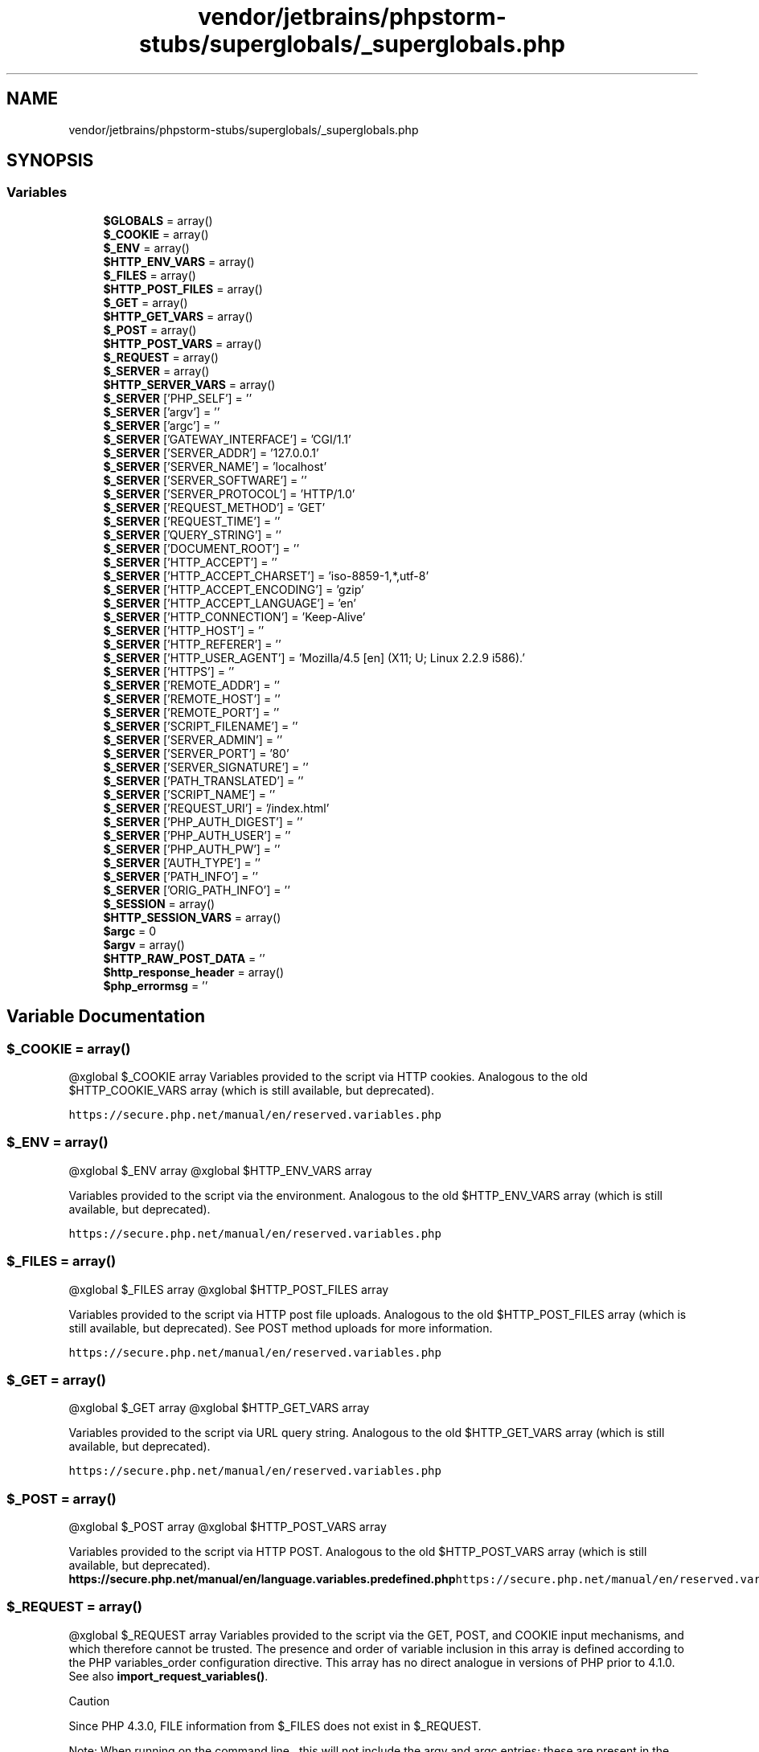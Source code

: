 .TH "vendor/jetbrains/phpstorm-stubs/superglobals/_superglobals.php" 3 "Sat Sep 26 2020" "Safaricom SDP" \" -*- nroff -*-
.ad l
.nh
.SH NAME
vendor/jetbrains/phpstorm-stubs/superglobals/_superglobals.php
.SH SYNOPSIS
.br
.PP
.SS "Variables"

.in +1c
.ti -1c
.RI "\fB$GLOBALS\fP = array()"
.br
.ti -1c
.RI "\fB$_COOKIE\fP = array()"
.br
.ti -1c
.RI "\fB$_ENV\fP = array()"
.br
.ti -1c
.RI "\fB$HTTP_ENV_VARS\fP = array()"
.br
.ti -1c
.RI "\fB$_FILES\fP = array()"
.br
.ti -1c
.RI "\fB$HTTP_POST_FILES\fP = array()"
.br
.ti -1c
.RI "\fB$_GET\fP = array()"
.br
.ti -1c
.RI "\fB$HTTP_GET_VARS\fP = array()"
.br
.ti -1c
.RI "\fB$_POST\fP = array()"
.br
.ti -1c
.RI "\fB$HTTP_POST_VARS\fP = array()"
.br
.ti -1c
.RI "\fB$_REQUEST\fP = array()"
.br
.ti -1c
.RI "\fB$_SERVER\fP = array()"
.br
.ti -1c
.RI "\fB$HTTP_SERVER_VARS\fP = array()"
.br
.ti -1c
.RI "\fB$_SERVER\fP ['PHP_SELF'] = ''"
.br
.ti -1c
.RI "\fB$_SERVER\fP ['argv'] = ''"
.br
.ti -1c
.RI "\fB$_SERVER\fP ['argc'] = ''"
.br
.ti -1c
.RI "\fB$_SERVER\fP ['GATEWAY_INTERFACE'] = 'CGI/1\&.1'"
.br
.ti -1c
.RI "\fB$_SERVER\fP ['SERVER_ADDR'] = '127\&.0\&.0\&.1'"
.br
.ti -1c
.RI "\fB$_SERVER\fP ['SERVER_NAME'] = 'localhost'"
.br
.ti -1c
.RI "\fB$_SERVER\fP ['SERVER_SOFTWARE'] = ''"
.br
.ti -1c
.RI "\fB$_SERVER\fP ['SERVER_PROTOCOL'] = 'HTTP/1\&.0'"
.br
.ti -1c
.RI "\fB$_SERVER\fP ['REQUEST_METHOD'] = 'GET'"
.br
.ti -1c
.RI "\fB$_SERVER\fP ['REQUEST_TIME'] = ''"
.br
.ti -1c
.RI "\fB$_SERVER\fP ['QUERY_STRING'] = ''"
.br
.ti -1c
.RI "\fB$_SERVER\fP ['DOCUMENT_ROOT'] = ''"
.br
.ti -1c
.RI "\fB$_SERVER\fP ['HTTP_ACCEPT'] = ''"
.br
.ti -1c
.RI "\fB$_SERVER\fP ['HTTP_ACCEPT_CHARSET'] = 'iso\-8859\-1,*,utf\-8'"
.br
.ti -1c
.RI "\fB$_SERVER\fP ['HTTP_ACCEPT_ENCODING'] = 'gzip'"
.br
.ti -1c
.RI "\fB$_SERVER\fP ['HTTP_ACCEPT_LANGUAGE'] = 'en'"
.br
.ti -1c
.RI "\fB$_SERVER\fP ['HTTP_CONNECTION'] = 'Keep\-Alive'"
.br
.ti -1c
.RI "\fB$_SERVER\fP ['HTTP_HOST'] = ''"
.br
.ti -1c
.RI "\fB$_SERVER\fP ['HTTP_REFERER'] = ''"
.br
.ti -1c
.RI "\fB$_SERVER\fP ['HTTP_USER_AGENT'] = 'Mozilla/4\&.5 [en] (X11; U; Linux 2\&.2\&.9 i586)\&.'"
.br
.ti -1c
.RI "\fB$_SERVER\fP ['HTTPS'] = ''"
.br
.ti -1c
.RI "\fB$_SERVER\fP ['REMOTE_ADDR'] = ''"
.br
.ti -1c
.RI "\fB$_SERVER\fP ['REMOTE_HOST'] = ''"
.br
.ti -1c
.RI "\fB$_SERVER\fP ['REMOTE_PORT'] = ''"
.br
.ti -1c
.RI "\fB$_SERVER\fP ['SCRIPT_FILENAME'] = ''"
.br
.ti -1c
.RI "\fB$_SERVER\fP ['SERVER_ADMIN'] = ''"
.br
.ti -1c
.RI "\fB$_SERVER\fP ['SERVER_PORT'] = '80'"
.br
.ti -1c
.RI "\fB$_SERVER\fP ['SERVER_SIGNATURE'] = ''"
.br
.ti -1c
.RI "\fB$_SERVER\fP ['PATH_TRANSLATED'] = ''"
.br
.ti -1c
.RI "\fB$_SERVER\fP ['SCRIPT_NAME'] = ''"
.br
.ti -1c
.RI "\fB$_SERVER\fP ['REQUEST_URI'] = '/index\&.html'"
.br
.ti -1c
.RI "\fB$_SERVER\fP ['PHP_AUTH_DIGEST'] = ''"
.br
.ti -1c
.RI "\fB$_SERVER\fP ['PHP_AUTH_USER'] = ''"
.br
.ti -1c
.RI "\fB$_SERVER\fP ['PHP_AUTH_PW'] = ''"
.br
.ti -1c
.RI "\fB$_SERVER\fP ['AUTH_TYPE'] = ''"
.br
.ti -1c
.RI "\fB$_SERVER\fP ['PATH_INFO'] = ''"
.br
.ti -1c
.RI "\fB$_SERVER\fP ['ORIG_PATH_INFO'] = ''"
.br
.ti -1c
.RI "\fB$_SESSION\fP = array()"
.br
.ti -1c
.RI "\fB$HTTP_SESSION_VARS\fP = array()"
.br
.ti -1c
.RI "\fB$argc\fP = 0"
.br
.ti -1c
.RI "\fB$argv\fP = array()"
.br
.ti -1c
.RI "\fB$HTTP_RAW_POST_DATA\fP = ''"
.br
.ti -1c
.RI "\fB$http_response_header\fP = array()"
.br
.ti -1c
.RI "\fB$php_errormsg\fP = ''"
.br
.in -1c
.SH "Variable Documentation"
.PP 
.SS "$_COOKIE = array()"
@xglobal $_COOKIE array Variables provided to the script via HTTP cookies\&. Analogous to the old $HTTP_COOKIE_VARS array (which is still available, but deprecated)\&.
.PP
\fChttps://secure\&.php\&.net/manual/en/reserved\&.variables\&.php\fP 
.SS "$_ENV = array()"
@xglobal $_ENV array @xglobal $HTTP_ENV_VARS array
.PP
Variables provided to the script via the environment\&. Analogous to the old $HTTP_ENV_VARS array (which is still available, but deprecated)\&.
.PP
\fChttps://secure\&.php\&.net/manual/en/reserved\&.variables\&.php\fP 
.SS "$_FILES = array()"
@xglobal $_FILES array @xglobal $HTTP_POST_FILES array
.PP
Variables provided to the script via HTTP post file uploads\&. Analogous to the old $HTTP_POST_FILES array (which is still available, but deprecated)\&. See POST method uploads for more information\&.
.PP
\fChttps://secure\&.php\&.net/manual/en/reserved\&.variables\&.php\fP 
.SS "$_GET = array()"
@xglobal $_GET array @xglobal $HTTP_GET_VARS array
.PP
Variables provided to the script via URL query string\&. Analogous to the old $HTTP_GET_VARS array (which is still available, but deprecated)\&.
.PP
\fChttps://secure\&.php\&.net/manual/en/reserved\&.variables\&.php\fP 
.SS "$_POST = array()"
@xglobal $_POST array @xglobal $HTTP_POST_VARS array
.PP
Variables provided to the script via HTTP POST\&. Analogous to the old $HTTP_POST_VARS array (which is still available, but deprecated)\&. \fBhttps://secure\&.php\&.net/manual/en/language\&.variables\&.predefined\&.php\fP\fChttps://secure\&.php\&.net/manual/en/reserved\&.variables\&.php\fP 
.SS "$_REQUEST = array()"
@xglobal $_REQUEST array Variables provided to the script via the GET, POST, and COOKIE input mechanisms, and which therefore cannot be trusted\&. The presence and order of variable inclusion in this array is defined according to the PHP variables_order configuration directive\&. This array has no direct analogue in versions of PHP prior to 4\&.1\&.0\&. See also \fBimport_request_variables()\fP\&. 
.PP
Caution 
.PP
Since PHP 4\&.3\&.0, FILE information from $_FILES does not exist in $_REQUEST\&. 
.PP
Note: When running on the command line , this will not include the argv and argc entries; these are present in the $_SERVER array\&.
.PP
\fChttps://secure\&.php\&.net/manual/en/reserved\&.variables\&.php\fP 
.SS "$_SERVER = array()"
@xglobal $_SERVER array @xglobal $HTTP_SERVER_VARS array
.PP
Variables set by the web server or otherwise directly related to the execution environment of the current script\&. Analogous to the old $HTTP_SERVER_VARS array (which is still available, but deprecated)\&.
.PP
\fChttps://secure\&.php\&.net/manual/en/reserved\&.variables\&.php\fP 
.SS "$_SERVER[ 'argc'] = ''"

.SS "$_SERVER[ 'argv'] = ''"

.SS "$_SERVER[ 'AUTH_TYPE'] = ''"

.SS "$_SERVER[ 'DOCUMENT_ROOT'] = ''"

.SS "$_SERVER[ 'GATEWAY_INTERFACE'] = 'CGI/1\&.1'"

.SS "$_SERVER[ 'HTTP_ACCEPT'] = ''"

.SS "$_SERVER[ 'HTTP_ACCEPT_CHARSET'] = 'iso\-8859\-1,*,utf\-8'"

.SS "$_SERVER[ 'HTTP_ACCEPT_ENCODING'] = 'gzip'"

.SS "$_SERVER[ 'HTTP_ACCEPT_LANGUAGE'] = 'en'"

.SS "$_SERVER[ 'HTTP_CONNECTION'] = 'Keep\-Alive'"

.SS "$_SERVER[ 'HTTP_HOST'] = ''"

.SS "$_SERVER[ 'HTTP_REFERER'] = ''"

.SS "$_SERVER[ 'HTTP_USER_AGENT'] = 'Mozilla/4\&.5 [en] (X11; U; Linux 2\&.2\&.9 i586)\&.'"

.SS "$_SERVER[ 'HTTPS'] = ''"

.SS "$_SERVER[ 'ORIG_PATH_INFO'] = ''"

.SS "$_SERVER[ 'PATH_INFO'] = ''"

.SS "$_SERVER[ 'PATH_TRANSLATED'] = ''"

.SS "$_SERVER[ 'PHP_AUTH_DIGEST'] = ''"

.SS "$_SERVER[ 'PHP_AUTH_PW'] = ''"

.SS "$_SERVER[ 'PHP_AUTH_USER'] = ''"

.SS "$_SERVER[ 'PHP_SELF'] = ''"

.SS "$_SERVER[ 'QUERY_STRING'] = ''"

.SS "$_SERVER[ 'REMOTE_ADDR'] = ''"

.SS "$_SERVER[ 'REMOTE_HOST'] = ''"

.SS "$_SERVER[ 'REMOTE_PORT'] = ''"

.SS "$_SERVER[ 'REQUEST_METHOD'] = 'GET'"

.SS "$_SERVER[ 'REQUEST_TIME'] = ''"

.SS "$_SERVER[ 'REQUEST_URI'] = '/index\&.html'"

.SS "$_SERVER[ 'SCRIPT_FILENAME'] = ''"

.SS "$_SERVER[ 'SCRIPT_NAME'] = ''"

.SS "$_SERVER[ 'SERVER_ADDR'] = '127\&.0\&.0\&.1'"

.SS "$_SERVER[ 'SERVER_ADMIN'] = ''"

.SS "$_SERVER[ 'SERVER_NAME'] = 'localhost'"

.SS "$_SERVER[ 'SERVER_PORT'] = '80'"

.SS "$_SERVER[ 'SERVER_PROTOCOL'] = 'HTTP/1\&.0'"

.SS "$_SERVER[ 'SERVER_SIGNATURE'] = ''"

.SS "$_SERVER[ 'SERVER_SOFTWARE'] = ''"

.SS "$_SESSION = array()"
@xglobal $_SESSION array @xglobal $HTTP_SESSION_VARS array
.PP
Variables which are currently registered to a script's session\&. Analogous to the old $HTTP_SESSION_VARS array (which is still available, but deprecated)\&. See the Session handling functions section for more information\&.
.PP
\fChttps://secure\&.php\&.net/manual/en/reserved\&.variables\&.php\fP 
.SS "$argc = 0"
@xglobal $argc int
.PP
The number of arguments passed to script
.PP
\fChttps://secure\&.php\&.net/manual/en/reserved\&.variables\&.php\fP 
.SS "$argv = array()"
@xglobal $argv array
.PP
Array of arguments passed to script
.PP
\fChttps://secure\&.php\&.net/manual/en/reserved\&.variables\&.php\fP 
.SS "$GLOBALS = array()"
@xglobal $GLOBALS array Contains a reference to every variable which is currently available within the global scope of the script\&. The keys of this array are the names of the global variables\&. $GLOBALS has existed since PHP 3\&.
.PP
\fChttps://secure\&.php\&.net/manual/en/reserved\&.variables\&.php\fP 
.SS "$HTTP_ENV_VARS = array()"

.PP
\fBDeprecated\fP
.RS 4
4\&.1 
.RE
.PP

.SS "$HTTP_GET_VARS = array()"

.PP
\fBDeprecated\fP
.RS 4
4\&.1 
.RE
.PP

.SS "$HTTP_POST_FILES = array()"

.PP
\fBDeprecated\fP
.RS 4
4\&.1 
.RE
.PP

.SS "$HTTP_POST_VARS = array()"

.PP
\fBDeprecated\fP
.RS 4
4\&.1 
.RE
.PP

.SS "$HTTP_RAW_POST_DATA = ''"
@xglobal $HTTP_RAW_POST_DATA string
.PP
Raw POST data
.PP
\fChttps://secure\&.php\&.net/manual/en/reserved\&.variables\&.php\fP
.PP
\fBDeprecated\fP
.RS 4
5\&.6 Deprecated as of PHP 5\&.6\&.0\&. Use the php://input stream instead\&. 
.RE
.PP

.SS "$http_response_header = array()"
@xglobal $http_response_header array
.PP
HTTP response headers
.PP
\fChttps://secure\&.php\&.net/manual/en/reserved\&.variables\&.php\fP 
.SS "$HTTP_SERVER_VARS = array()"

.PP
\fBDeprecated\fP
.RS 4
4\&.1 
.RE
.PP

.SS "$HTTP_SESSION_VARS = array()"

.PP
\fBDeprecated\fP
.RS 4
4\&.1 
.RE
.PP

.SS "$php_errormsg = ''"
@xglobal $php_errormsg string The previous error message
.PP
\fChttps://secure\&.php\&.net/manual/en/reserved\&.variables\&.php\fP 
.SH "Author"
.PP 
Generated automatically by Doxygen for Safaricom SDP from the source code\&.
